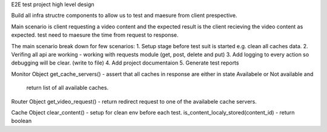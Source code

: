E2E test project high level design

Build all infra structre components to allow us to test and maesure from client prespective.

Main scenario is client requesting a video content and the expected result is the client recieving the video content
as expected. test need to maesure the time from request to response.

The main scenario break down for few scenarios:
1. Setup stage before test suit is started e.g. clean all caches data.
2. Verifing all api are working - working with requests module (get, post, delete and put)
3. Add logging to every action so debugging will be clear. (write to file)
4. Add project documentaion 
5. Generate test reports





Monitor Object 
get_cache_servers() - assert that all caches in response are either in state Availabele or Not available and
                    return list of all available caches.

Router Object 
get_video_request() - return redirect request to one of the availabele cache servers. 

Cache Object
clear_content() - setup for clean env before each test.
is_content_localy_stored(content_id) - return boolean
 
